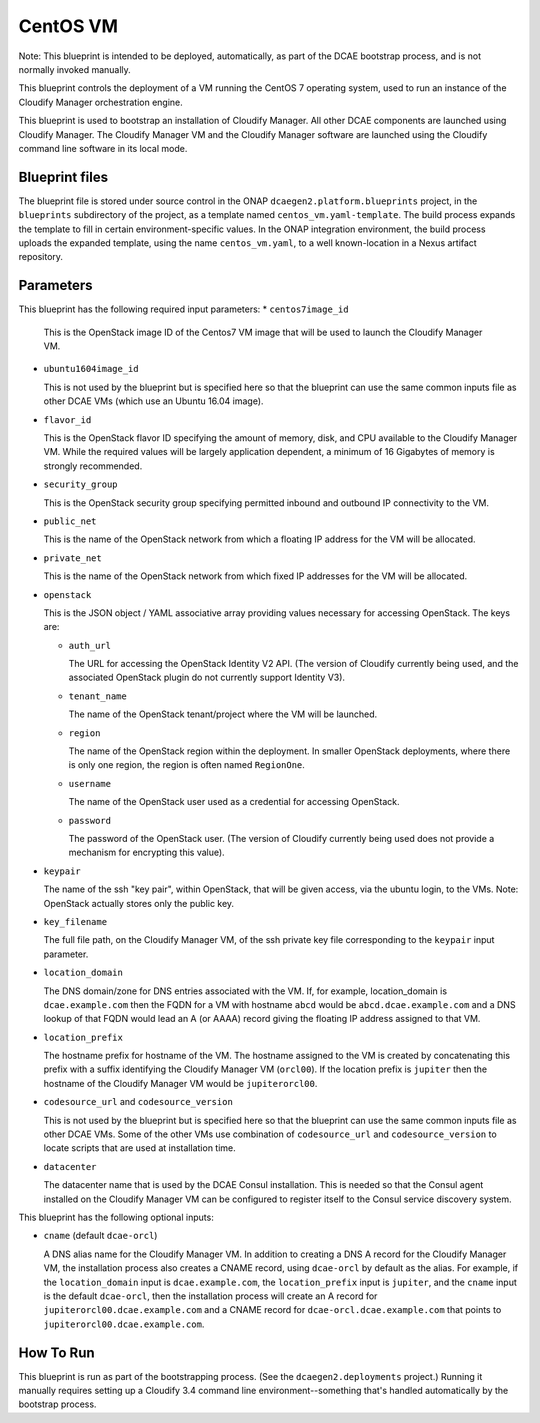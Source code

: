 CentOS VM
======================

Note: This blueprint is intended to be deployed, automatically, as part of the
DCAE bootstrap process, and is not normally invoked manually.

This blueprint controls the deployment of a VM running the CentOS 7 operating system, used to
run an instance of the Cloudify Manager orchestration engine.

This blueprint is used to bootstrap an installation of Cloudify Manager.  All other DCAE 
components are launched using Cloudify Manager.  The Cloudify Manager VM and the Cloudify Manager
software are launched using the Cloudify command line software in its local mode.

Blueprint files
----------------------

The blueprint file is stored under source control in the ONAP ``dcaegen2.platform.blueprints`` project, in the ``blueprints``
subdirectory of the project, as a template named ``centos_vm.yaml-template``.  The build process expands
the template to fill in certain environment-specific values.  In the ONAP integration environment, the build process
uploads the expanded template, using the name ``centos_vm.yaml``, to a well known-location in a Nexus artifact repository.

Parameters
---------------------

This blueprint has the following required input parameters:
* ``centos7image_id``

  This is the OpenStack image ID of the Centos7 VM image that will be
  used to launch the Cloudify Manager VM.

* ``ubuntu1604image_id``

  This is not used by the blueprint but is specified here so that the blueprint
  can use the same common inputs file as other DCAE VMs (which use an Ubuntu 16.04 image).

* ``flavor_id``

  This is the OpenStack flavor ID specifying the amount of memory, disk, and
  CPU available to the Cloudify Manager VM.  While the required values will be
  largely application dependent, a minimum of 16 Gigabytes of memory is
  strongly recommended.

* ``security_group``

  This is the OpenStack security group specifying permitted inbound and
  outbound IP connectivity to the VM.

* ``public_net``

  This is the name of the OpenStack network from which a floating IP address
  for the VM will be allocated.

* ``private_net``

  This is the name of the OpenStack network from which fixed IP addresses for
  the VM will be allocated.

* ``openstack``

  This is the JSON object / YAML associative array providing values necessary
  for accessing OpenStack.  The keys are:

  * ``auth_url``

    The URL for accessing the OpenStack Identity V2 API.  (The version of
    Cloudify currently being used, and the associated OpenStack plugin do
    not currently support Identity V3).

  * ``tenant_name``

    The name of the OpenStack tenant/project where the VM will be launched.

  * ``region``

    The name of the OpenStack region within the deployment.  In smaller
    OpenStack deployments, where there is only one region, the region is
    often named ``RegionOne``.

  * ``username``

    The name of the OpenStack user used as a credential for accessing
    OpenStack.

  * ``password``

    The password of the OpenStack user.  (The version of Cloudify currently
    being used does not provide a mechanism for encrypting this value).

* ``keypair``

  The name of the ssh "key pair", within OpenStack, that will be given access,
  via the ubuntu login, to the VMs.  Note: OpenStack actually stores only the
  public key.

* ``key_filename``

  The full file path, on the Cloudify Manager VM,
  of the ssh private key file corresponding to the ``keypair`` input parameter.

* ``location_domain``

  The DNS domain/zone for DNS entries associated with the VM.
  If, for example, location_domain is ``dcae.example.com`` then the FQDN for
  a VM with hostname ``abcd`` would be ``abcd.dcae.example.com`` and a DNS
  lookup of that FQDN would lead an A (or AAAA) record giving the floating
  IP address assigned to that VM.

* ``location_prefix``

  The hostname prefix for hostname of the VM.  The hostname
  assigned to the VM is created by concatenating this prefix with a suffix
  identifying the Cloudify Manager VM (``orcl00``).  If the location prefix is ``jupiter`` then the hostname of
  the Cloudify Manager VM would be ``jupiterorcl00``.

* ``codesource_url`` and ``codesource_version``

  This is not used by the blueprint but is specified here so that the blueprint
  can use the same common inputs file as other DCAE VMs.  Some of the other VMs use
  combination of ``codesource_url`` and ``codesource_version`` to locate scripts 
  that are used at installation time.
* ``datacenter``

  The datacenter name that is used by the DCAE Consul installation.  This is needed so that the Consul agent
  installed on the Cloudify Manager VM can be configured to register itself to the Consul service discovery system.
  
This blueprint has the following optional inputs:

* ``cname`` (default ``dcae-orcl``)

  A DNS alias name for the Cloudify Manager VM.  In addition to creating a DNS A record for the Cloudify Manager VM,
  the installation process also creates a CNAME record, using ``dcae-orcl`` by default as the alias.
  For example, if the ``location_domain`` input is ``dcae.example.com``, the ``location_prefix`` input is ``jupiter``,
  and the ``cname`` input is the default ``dcae-orcl``, then the installation process will create an A record for 
  ``jupiterorcl00.dcae.example.com`` and a CNAME record for ``dcae-orcl.dcae.example.com`` that points to
  ``jupiterorcl00.dcae.example.com``.


How To Run
---------------------

This blueprint is run as part of the bootstrapping process.  (See the ``dcaegen2.deployments`` project.) 
Running it manually requires setting up a Cloudify 3.4 command line environment--something that's handled
automatically by the bootstrap process.


